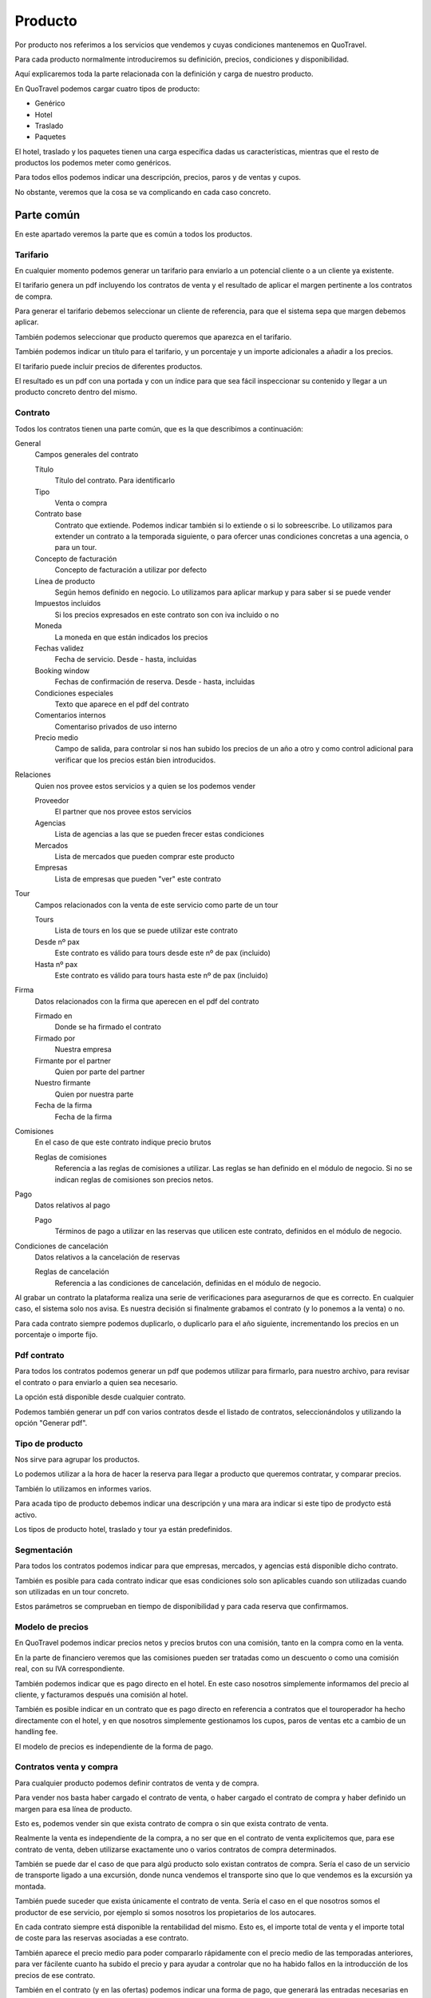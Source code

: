 ########
Producto
########

Por producto nos referimos a los servicios que vendemos y cuyas condiciones mantenemos en QuoTravel.

Para cada producto normalmente introduciremos su definición, precios, condiciones y disponibilidad.

Aquí explicaremos toda la parte relacionada con la definición y carga de nuestro producto.

En QuoTravel podemos cargar cuatro tipos de producto:

- Genérico
- Hotel
- Traslado
- Paquetes


El hotel, traslado y los paquetes tienen una carga específica dadas us características, mientras que el resto de productos los podemos meter como genéricos.

Para todos ellos podemos indicar una descripción, precios, paros y de ventas y cupos.

No obstante, veremos que la cosa se va complicando en cada caso concreto.


***********
Parte común
***********

En este apartado veremos la parte que es común a todos los productos.

Tarifario
=========

En cualquier momento podemos generar un tarifario para enviarlo a un potencial cliente o a un cliente ya existente.

El tarifario genera un pdf incluyendo los contratos de venta y el resultado de aplicar el margen pertinente a los contratos de compra.

Para generar el tarifario debemos seleccionar un cliente de referencia, para que el sistema sepa que margen debemos aplicar.

También podemos seleccionar que producto queremos que aparezca en el tarifario.

También podemos indicar un título para el tarifario, y un porcentaje y un importe adicionales a añadir a los precios.

El tarifario puede incluir precios de diferentes productos.

El resultado es un pdf con una portada y con un índice para que sea fácil inspeccionar su contenido y llegar a un producto concreto dentro del mismo.

Contrato
========

Todos los contratos tienen una parte común, que es la que describimos a continuación:

General
  Campos generales del contrato

  Título
    Título del contrato. Para identificarlo

  Tipo
    Venta o compra

  Contrato base
    Contrato que extiende. Podemos indicar también si lo extiende o si lo sobreescribe.
    Lo utilizamos para extender un contrato a la temporada siguiente, o para ofercer unas condiciones concretas a una agencia, o para un tour.

  Concepto de facturación
    Concepto de facturación a utilizar por defecto

  Línea de producto
    Según hemos definido en negocio. Lo utilizamos para aplicar markup y para saber si se puede vender

  Impuestos incluidos
    Si los precios expresados en este contrato son con iva incluido o no

  Moneda
    La moneda en que están indicados los precios

  Fechas validez
    Fecha de servicio. Desde - hasta, incluidas

  Booking window
    Fechas de confirmación de reserva. Desde - hasta, incluidas

  Condiciones especiales
    Texto que aparece en el pdf del contrato

  Comentarios internos
    Comentariso privados de uso interno

  Precio medio
    Campo de salida, para controlar si nos han subido los precios de un año a otro y como control adicional para verificar que los precios están bien introducidos.

Relaciones
  Quien nos provee estos servicios y a quien se los podemos vender

  Proveedor
    El partner que nos provee estos servicios

  Agencias
    Lista de agencias a las que se pueden frecer estas condiciones

  Mercados
    Lista de mercados que pueden comprar este producto

  Empresas
    Lista de empresas que pueden "ver" este contrato

Tour
  Campos relacionados con la venta de este servicio como parte de un tour

  Tours
    Lista de tours en los que se puede utilizar este contrato

  Desde nº pax
    Este contrato es válido para tours desde este nº de pax (incluido)

  Hasta nº pax
    Este contrato es válido para tours hasta este nº de pax (incluido)

Firma
  Datos relacionados con la firma que aperecen en el pdf del contrato

  Firmado en
    Donde se ha firmado el contrato

  Firmado por
    Nuestra empresa

  Firmante por el partner
    Quien por parte del partner

  Nuestro firmante
    Quien por nuestra parte

  Fecha de la firma
    Fecha de la firma

Comisiones
  En el caso de que este contrato indique precio brutos

  Reglas de comisiones
    Referencia a las reglas de comisiones a utilizar. Las reglas se han definido en el módulo de negocio. Si no se indican reglas de comisiones son precios netos.

Pago
  Datos relativos al pago

  Pago
    Términos de pago a utilizar en las reservas que utilicen este contrato, definidos en el módulo de negocio.

Condiciones de cancelación
  Datos relativos a la cancelación de reservas

  Reglas de cancelación
    Referencia a las condiciones de cancelación, definidas en el módulo de negocio.



Al grabar un contrato la plataforma realiza una serie de verificaciones para asegurarnos de que es correcto. En cualquier caso, el sistema solo nos avisa. Es nuestra decisión si finalmente grabamos el contrato (y lo ponemos a la venta) o no.

Para cada contrato siempre podemos duplicarlo, o duplicarlo para el año siguiente, incrementando los precios en un porcentaje o importe fijo.


Pdf contrato
============

Para todos los contratos podemos generar un pdf que podemos utilizar para firmarlo, para nuestro archivo, para revisar el contrato o para enviarlo a quien sea necesario.

La opción está disponible desde cualquier contrato.

Podemos también generar un pdf con varios contratos desde el listado de contratos, seleccionándolos y utilizando la opción "Generar pdf".

Tipo de producto
================

Nos sirve para agrupar los productos.

Lo podemos utilizar a la hora de hacer la reserva para llegar a producto que queremos contratar, y comparar precios.

También lo utilizamos en informes varios.

Para acada tipo de producto debemos indicar una descripción y una mara ara indicar si este tipo de prodycto está activo.

Los tipos de producto hotel, traslado y tour ya están predefinidos.


Segmentación
============

Para todos los contratos podemos indicar para que empresas, mercados, y agencias está disponible dicho contrato.

También es posible para cada contrato indicar que esas condiciones solo son aplicables cuando son utilizadas cuando son utilizadas en un tour concreto.

Estos parámetros se comprueban en tiempo de disponibilidad y para cada reserva que confirmamos.


Modelo de precios
=================

En QuoTravel podemos indicar precios netos y precios brutos con una comisión, tanto en la compra como en la venta.

En la parte de financiero veremos que las comisiones pueden ser tratadas como un descuento o como una comisión real, con su IVA correspondiente.

También podemos indicar que es pago directo en el hotel. En este caso nosotros simplemente informamos del precio al cliente, y facturamos después una comisión al hotel.

También es posible indicar en un contrato que es pago directo en referencia a contratos que el touroperador ha hecho directamente con el hotel, y en que nosotros simplemente gestionamos los cupos, paros de ventas etc a cambio de un handling fee.

El modelo de precios es independiente de la forma de pago.


Contratos venta y compra
========================

Para cualquier producto podemos definir contratos de venta y de compra.

Para vender nos basta haber cargado el contrato de venta, o haber cargado el contrato de compra y haber definido un margen para esa línea de producto.

Esto es, podemos vender sin que exista contrato de compra o sin que exista contrato de venta.

Realmente la venta es independiente de la compra, a no ser que en el contrato de venta explicitemos que, para ese contrato de venta, deben utilizarse exactamente uno o varios contratos de compra determinados.

También se puede dar el caso de que para algú producto solo existan contratos de compra. Sería el caso de un servicio de transporte ligado a una excursión, donde nunca vendemos el transporte sino que lo que vendemos es la excursión ya montada.

También puede suceder que exista únicamente el contrato de venta. Sería el caso en el que nosotros somos el productor de ese servicio, por ejemplo si somos nosotros los propietarios de los autocares.

En cada contrato siempre está disponible la rentabilidad del mismo. Esto es, el importe total de venta y el importe total de coste para las reservas asociadas a ese contrato.

También aparece el precio medio para poder compararlo rápidamente con el precio medio de las temporadas anteriores, para ver fácilente cuanto ha subido el precio y para ayudar a controlar que no ha habido fallos en la introducción de los precios de ese contrato.

También en el contrato (y en las ofertas) podemos indicar una forma de pago, que generará las entradas necesarias en la previsión de cobros y pagos.

En el contrato podemos indicar también unas condiciones de cancelación que sobreescribirán las condiciones de cancelación del proveedor.

Los contratos podemos exportarlos a excel, modificarlos e importarlos después.

Fichas
======

Para cualquier producto podemos definir una ficha que lo describe.

Las fichas de todos los productos las mantenemos en una tabla aparte, donde encontramos tanto la ficha de un hotel como la ficha de una excursión o circuito.

Grupos de características
-------------------------

Los grupos de características nos permiten agrupar los valores que aparecen en una ficha.

Para cada grupo indicamos simplemente un nombre.

Características
---------------

En Quotravel podemos definir las características que necesitemos para describir nuestros productos.

Para cada característica indicaremos simplemente un nombre y el grupo de características al que pertenece.


Ficha
-----

Para describir un producto utilizamos las fichas.

En la ficha podemos indicar

Descripción
  La descripción del producto en multiidioma

Coordenadas
  Latiud y longitud, para ubicar el producto

Imágenes
  Imágen principal y resto imágenes

Características
  Valores que damos a cada una de las caraterísticas de nuestro producto, según las hayamos definido previamente.


Disponiblidad
=============

Para todos los productos tenemos una pantalla de disponibilidad.

En esta pantalla mostramos un calendario donde juntamos precio, cupo, paros de ventas y release, para tener una vista clara de la disponibilidad de cada producto.

En el caso de hotel esta pantalla es más compleja ya que necesita un desglose por habitación y tipo de régimen.



*********
Genéricos
*********

Aquí veremos como cargar los precios de productos genéricos.

Los productos genéricos son los que no son hotel, traslado, excursiones ni circuitos, ya que para éstos existe una carga específica.

Realmente a las malas podríamos meter en genéricos cualquier cosa, incluso un hotel.


Son productos que tienen una descripción y un precio, control de cupo, paros de ventas y ofertas básicas.


Entrarían en esta categoría por ejemplo una entrada para un espectáculo o un coche de alquiler, para los que no hemos desarrollado una lógica de negocio específica dentro de Quotravel pero sobre los que podemos ejecutar un flujo completo de reserva, desde su contratación hasta la confirmación del servicio con el proveedor, incluyendo la valoración del servicio en base a una lista de precios básica.


Producto
========

Puede ser una entrada para un espectáculo, un coche de alquiler, una guía oficial, un transporte, etc.

Para cada producto debemos indicar a que tipo de producto pertenece, el nombre y si está activo o no.

Un producto se puede contratar si el tipo al que pertenece y eél mismo estan activos, si no existen paros de ventas que afecten a la reserva y si existe precio.


Extras
======

Un extra puede ser un suplemento, un descuento o una oferta.

Un extra puede ser obligatorio u opcional.

Los extras nos sirven para asociar un coste (o descuento) extraordinario a una reserva.

Para cada extra debemos indicar el producto al que está asociado y un nombre.

Los extras pueden no ser contratables directamente por el usuario, sino que los incluimos explícitamente en la reserva desde el call center.

En una reserva podemos indicar varios extras para un mismo producto.

Un extra se puede utilizar si está activo y si existe precio.



Paros de ventas
===============

Para cada paro de ventas indicamos un producto y unas fechas.

Los paros de ventas no actúan sobre contratos, mercados, etc como sí lo hacen en el producto de hotel.

Estudiar si lo ampliamos.


Cupo
====

Para cada producto podemos indicar un cupo para unas fechas determinadas.

Si en el contrato indicamos venta libre entonces no se compueba el cupo.


Release
=======

Para cada producto podemos indicar un release.

Lo indicamos a nivel de producto, en horas, y una hora límite.


Contrato
========

El contrato para los productos genéricos no añade nada al contrato base.

Podemos incluir en el mismo contrato precios para varios productos genéricos.

Precio producto
===============

Los bebés siempre son gratis.

Para cada precio de un producto indicamos:

Contrato
  El contrato al que está asociado este precio

Producto
  Producto al que se aplican estos precios

Extra
  El extra al que se aplica este precio

Concepto de facturación
  Concepto de facturación a utilizar para estos precios

Texto
  Texto a utilizar en la línea de cargo que se generará para este precio.

Tour
  Información para incluir utilizar este producto en un tour concreto

  Tour
    El tour

  Zona
    Zona de precios del tour

  Variante
    Variante del tour

  Duración
    Duración del tour

  Desde pax
    Este precio es aplicable cuando el tour se realiza para un nº de pax igual o superior al indicado

  Hasta pax
    Este precio es aplicable cuando el tour se realiza para un nº de pax igual o menor al indicado

Inicio
  Fecha de servicio desde la que es aplicable este precio

Final
  Fecha de servicio hasta la que es aplicable este precio

Precio por unidad
  Este precio se añadirá multiplicado por el nº de unidades

Precio por adulto
  Este precio se añadirá multiplicado por el nº de adultos

Precio por niño
  Este precio se añadirá multiplicado por el nº de niños

Precio por unidad y día
  Este precio se añadirá multiplicado por el nº de unidades y por el nº de días

Precio por adulto y día
  Este precio se añadirá multiplicado por el nº de adultos y por el nº de días

Precio por niño y día
  Este precio se añadirá multiplicado por el nº de niños y por el nº de días

Orden
  Orden de aplicación de este precio

Suma
  Si marcamos este campo, estos precios se suman a los ya calculados.



En los precios incluimos suplementos y ofertas.

El precio es el resultado de la aplicación de todas las líneas que coinciden con nuestra reserva, en el orden especificado.


*****
Hotel
*****

En este apoartado veremos como cargar el producto de hotel.


Hoteles
=======

Para mantener la lita de hoteles hay que utilizar la opción "Hotels" del menú.

Nos aparecerá en pantalla una lista de los hoteles que tenemos en base de datos, con varias opciones para afinar la búsqueda y, para cada hotel, un link para poder entrar y editarlo.

Para cada hotel podemos editar su nombre, categoría, localización, id en QuoHotel y edades para cada tipo de niño (bebé, niño y júnior).


Codificación general
====================

En este apartado podemos mantener algunos maestros que son comunes a tdos los usuarios de la plataforma.

Categorías de hotel
-------------------

Las categorías de los hoteles: 1 estrella, 2 estrellas, ...

Podemos encontrarlas en la opción "Coding -> Categories" del menú.

Para cada categoría podemos indicar un código y un nombre (multiidioma).


Códigos de habitación
---------------------

Los tipos de habitación: doble, doble vista mar, suite, ...

Podemos encontrarlos en la opción "Coding -> Room Codes" del menú.

Para cada tipo de habitación podemos indicar un código y un nombre (multiidioma).

Recordar que aquí definimos únicamente la descripción del tipo de habitación y que luego cada hotel define sus propios tipos de habitación con sus particularidades (ocupaciones máximas, descripción extendida, etc).


Códigos de régimen
------------------

Los tipos de régimen: solo alojamiento, media pensión, pensión completa, ...

Podemos encontrarlos en la opción "Coding -> Board Codes" del menú.

Para cada tipo de régimen podemos indicar un código y un nombre (multiidioma).

Cada hotel puede luego definir sus propios tipos de régimen, a los que habŕa que asignar uno de estos códigos, extendiéndolos al proporcionar una descripción detallada de lo que incluye cada régimen alimenticio.


Tipos de habitación
===================

Para mantener los tipos de habitación deberemos utilizar la opción "Rooms" del menú.

Recodar que estos tipos de habitación son propios de cada hotel, mientras que las definiciones de tipos de habitación (básicamente el nombre) se hace a nivel general de la plataforma por el personal de Quonext.

Así, las definciciones de los tipos de habitación (mantenidas por Quonext) serán del tipo:

- doble
- doble vista mar
- suite
- junior suite
- ...

con sus respectivas traducciones a los diferentes idiomas.

A partir de estas definiciones, comunes para todos los usuarios de la plataforma, nosotros crearemos los tipos de habitación particulares de cada uno de nuestros hoteles.


Así, nosotros crearemos nuestro tipo de habitación doble para cada uno de nuestros hoteles, añadiendo las características de ese tipo de habitación en ese hotel concreto.

Las características que definimos en nuestros tipos de habitación son: hotel, definición del tipos de habitación, capacidades máximas expresadas en forma de adultos, niños y bebes, mñinimo pax, mínimos adultos para apliar descuento niño, si permite bebés, si permite niños, si los bebés ocupan cama y si consume el cupo asignado a otro tipo de habitación.


Tipos de régimen
================

Para mantener los tipos de régimen deberemos utilizar la opción "Boards" del menú.

Recodar que estos tipos de rñegimen son propios de cada hotel, mientras que las definiciones de tipos de régimen (básicamente el nombre) se hace a nivel general de la plataforma por el personal de Quonext.

Así, las definciciones de los tipos de régimen (mantenidas por Quonext) serán del tipo:

- solo alojamiento
- alojamiento y desayuno
- media pensión
- pensión completa
- ...

con sus respectivas traducciones a los diferentes idiomas.

A partir de estas definiciones, comunes para todos los usuarios de la plataforma, nosotros crearemos los tipos de régimen particulares de cada uno de nuestros hoteles.


Así, nosotros crearemos nuestro tipo de régimen alojamiento y desayuno para cada uno de nuestros hoteles, añadiendo las características de ese tipo de régimen en ese hotel concreto.

Las características que definimos en nuestros tipos de régimen son: hotel, definición del tipo de régimen y una descripción del mismo.



Paros de ventas
===============

Para mantener los paros de ventas deberemos utilizar la opción "Stop sales" del menú.

Nos aparecerá un listado de los hoteles (solo hay un paros de ventas por hotel) y deberemos seleccionar uno de ellos.

A partir de aquí nos aparecerá una pantalla con los paros de ventas por día, marcando en color verde si ese día está abierto, en rojo si está cerrado y en amarillo si está cerrado parcialmente.

Recordar que los paros de ventas pueden hacerse por tipo de habitación y por contrato.

En la pantalla podemos utilizar uno de los filtros justamente para visualizar los paros que afectan a un tipo de habitación o contrato particulares.

Además de visualizar los paros de ventas, desde esta pantalla podemos abrir y cerrar ventas y ver el registro de todas las operaciones que se han realizado.

Recordar que el paro de ventas está relacionado con el cupo. Esto quiere decir que si cerramos un tipo de habitación "padre" cuyo cupo es consumido por otro tipo de habitación, también cerramos el tipo de habitación "hijo".


Inventario
==========

Para mantener los inventarios (o cupos) debemos utilizar la opción "Inventory" del menú.

Al contrario de lo que ocurre con los paros de ventas, sí que podemos tener varios cupos para un mismo hotel.

Recordar que, para cada hotel, siempre veremos al menos un cupo general, que es el cupo real del hotel. Luego podemos tener otros cupos que están ligados a uno o varios contratos, pero al final siempre se verifica que haya habitaciones disponibles en el cupo general del hotel.

En la pantalla de cupos vemos el cupo por día para cada tipo de habitación, y podemos filtrar los resultados por tipo de habitación.

En esta pantalla podemos además realizar operaciones sobre el cupo (añadir, fijar o restar cupo) y ver el registro de operaciones sobre el mismo.

Recordar que una habitación puede coger cupo de otra. Solo vemos el cupo real (el de la habitación "padre"), no veremos el cupo de las habitaciones "hijo".

Contratos
=========

Las tarifas y contratos que tenemos en QuoHotel se transforman en contratos en la plataforma.

Para mantener los contratos debemos utilizar la opción "Contracts" del menú.

A partir del listado podemos consultar los contratos, crear nuevos contratos o eliminarlos.

A partir del listado podemos pedir también un pdf con las condiciones del contrato en un formato imprimible, o para mandarlos a la agencia o tourooperador.

Recordar que los contratos están organizados jerárquicamente en la forma Hotel -> Contratos -> ... -> Contratos, de manera que podemos ir extendiendo contratos para crear un nuevo contrato que sobreescribe una parte de las condiciones del anterior.

Los contratos siempre son de un mismo hotel.


Para cada contrato, además de los valores habituales, podemos editar los siguientes valores:

- Hotel
- Ofertas relacionadas con este contrato
- Condiciones

  - Generales

    - Máx pax por reserva
    - Máx habitaciones por reserva
    - Máximo release salida (para liberar cupo)
    - Ordenar los niños de menor a mayor edad (por defecto se ordenan de mayor a menor)

  - Precios

    - Para cada tarifa

      - Fehas de estancia
      - Precio por habitación

        - Precio por régimen

          - Precio estancia (importe, suplemento/descuento y porcentaje)
          - Precio régimen (importe, suplemento/descuento y porcentaje)
          - Descuentos pax, junior, niño y bebé

  - Estancia mínima

    - Fechas estancia (desde - hasta)
    - Mínimo moches (por debajo de este número de noches se aplica la restricción)
    - Dejar la reserva on request (si no se cumple)
    - Suplemento porcentual (si no se cumple)
    - Suplemento importe (si no se cumple)
    - Sobre que aplicar el suplemento (pax, habitación o reserva)

  - Release

    - Fechas estancia (desde - hasta)
    - Release mínimo

  - Entrada / salida / estancia obligatoria

    - Fechas estancia (desde - hasta)
    - Dejar la reserva on request si no se cumple
    - Días de la semana obligatorios
    - Aplicar a la entrada
    - Aplicar a la salida
    - Aplicar a la estancia

  - Suplementos

    - Fechas estancia (desde - hasta)
    - Si es opcional (por defecto su aplicación es obligatoria)
    - Si está sujeto a ofertas
    - Descripción del suplemento
    - Aplicación (por habitación, pax o reserva)
    - Alcance (por noche, por estancia completa)
    - Porcentaje suplemento
    - Importe suplemento
    - Producto genérico / Proveedor
    - Órden aplicación
    - Clave facturación (equivalente al centro de producción de QuoHotel)
    - Habitaciones afectadas
    - Regímenes afectados
    - Aplica sobre adultos, juniors, niños y/o bebés

  - Galas

    - Fecha
    - Importe por pax
    - Descuentos para niños, juniors y bebés
    - Regímenes afectados

  - Cupo

    - Tipo de habitación
    - Fechas de estancia (desde - hasta)
    - Nº de habitaciones de este tipo

  - Condiciones de cancelación

    - Fechas de estancia (desde - hasta)
    - Release cancelación
    - Importe
    - Porcentaje
    - Nº primeras noches

  - Clausulas

    - Texto


Para cada contrato podemos pedir una simulación, que nos enseñará un calendario con los precios estimados para una reserva de acuerdo con los parámetros que le indiquemos (ocupación y duración de la estancia). Esta funcionalidad es útil para comprobar si el contrato es correcto.


Ofertas
=======

Las ofertas (tanto las de tarifas como las de contratos) se unifican en la plataforma en una misma entidad oferta.

Para mantener las ofertas debemos utilizar la opción "Offers" del menú.

Aquí veremos un listado de las ofertas que hemos subido a la plataforma.

La plataforma soporta los siguientes tipos de oferta:

- 7 x 6
- Suite por habitación doble
- Descuento
- Precio
- Rolling early booking
- Pensión completa por media pensión
- Niños gratis


Todas las ofertas comparten una serie de campos:

- Un nombre, para identificarla
- Si debe incluirse en el pdf del contrato
- Si su aplicación implica prepago
- Si está activa
- Booking window (desde, hasta)
- Fechas de entrada
- Fechas de estancia
- Último checkout
- Mínimo noches para su aplicación
- Máx. noches para su aplicación
- Release mínimo para su aplicación
- Sobreescribe la estancia mínima del contrato (y valor)
- Sobreescribe el release del contrato (y valor)
- Sobre el precio de la habitación
- Sobre el precio del régimen
- Sobre descuentos
- Tiene extras (ofertas paquete)
- Descripción de los extras
- Hotel
- Contratos
- Agencias
- Habitaciones
- Regímenes
- Acumulable con (lista de ofertas)


Además, según el tipo de oferta:

- 7 x 6: número de noches a pagar y número de noches base
- Suite por habitación doble: habitación a paga y habitación utilizada
- Descuento: porcentaje y valor y, en el caso de ser un importe, la regla de aplicación (por pax, habitación o reserva y por noche o estancia completa)
- Precio: tarifas y descuentos a utilizar. Si un campo está en blanco se utilizan los valores indicados en el contrato
- Early booking: lista de porcentajes según release
- Pensión completa por media pensión: régimen pagado y régimen real
- Niños gratis: no tiene campos adicionales


Notar que algunas ofertas (como niños gratis) podemos indiacarlas utilizando las ofertas de tipo precio.


Ofertas prepago
===============

Para indicar que una oferta es de prepago lo hacemos con los términos de pago.


Cupo de seguridad
=================

En QuoTravel podemos indicar cupos de seguridad para un contrato.

El cupo de seguridad es un cupo que se activa cuando existe un paro de ventas o cuando se ha pasado el release de un contrato.


Garantías
=========

En QuoTravel podemos gestionar contratos de garantía.

A no ser que indiquemos lo contrario, las garantías incluyen las 2 primeras personas de la habitación. Los extras (terceras personas) y las comidas no están incluidos.

Eso quiere decir que si hemos realizado un pago de una garantía y no indicamos lo contrario como veremos más adelante solo se utilizará dicho anticipo para las 2 primeras personas, no para los extras.

La rentabilidad de la garantía se puede consultar en cualquier momento, exactamente igual que con cualquier otro contrato.

Configuración en el contrato
----------------------------

Para ello indicaremos en el contrato:

Si es garantía
  Si marcamos esta opción este contrato es una garantía y se liquidará

Tipo de garantía
  Puede ser una garantía de ocupación o una garantía de producción.

  Para una garantía de ocupación lo que se garantiza es que habrá un nº de habitaciones reservadas.

  Para una garantía de producción lo que se garantiza es que llegaremos a una facturación determinada.

  En una garantía de producción el importe garantizado se expresa en forma de nº de habitaciones garantizadas por el precio de contrato.

Base liquidación
  Aquí indicamos la base de liquidación. Esto es, cada cuanto liquidamos esta garantía.

  Acepta los siguientes valores:

  - Diario
  - Semanal
  - Mensual
  - Fin de contrato
  - No se liquida

  El sistema comprobará con la frecuencia indicada si se ha cubierto la garantía y generará las líneas de cargo pertinentes por la parte no consumida de la garantía, que luego serán facturadas o utilizadas para validar las facturas del proveedor.

  La base de liquidación marca si podemos compensar días de baja ocupación con días en los que superemos la ocupación garantizada.

Cupo incluido en la garantía
  Aquí indicamos el cupo incluido en la garantía, que puede ser diferente del cupo que nos ha dado el hotel (garantía parcial).

  La liquidación de la garntía se hace en base a este cupo.

Extras incluidos
  Si es una garantía de producción (lo que se garantiza es un importe de facturación, no una ocupación) y marcamos este campo los extras (terceras personas, etc) se incluirán en la liquidación.



Liquidación de las garantías
----------------------------

QuoTravel va generando líneas de cargo a medida que van venciendo la base de liquidación.

En ese momento se valora si se ha cubierto la garantía y, si no es así genera las líneas de cargo necesarias hasta cubrirla.

En el caso de una garantía de venta esas líneas de cargo se facturarán.

En el caso de una garantía de compra esas líneas de cargo serán la previsión contra la que se validarán las fectauras que nos enviará el proveedor.


Búsqueda de cupo agotado
========================

En QuoTravel tenemos una herramienta para controlar si se ha agotado el cupo que hemos contratado con un hotel, para que podamos pedir más habitaciones si lo creemos necesario.

Dicho buscador nos pide el destino, el nº de habitaciones contratadas y el nº de habitaciones restantes.

El resultado es la lista de habitaciones y fechas para las que teníamos un cupo contratado igual o superior al indicado, y de las que restan un nº igual o inferior al indicado.

A partir de ahí podemos marcar las habitaciones que queramos y enviar un email a esos hoteles solicitando más habitaciones para esos periodos.


********
Traslado
********

En este apartado veremos como cargar el producto de traslados.


Puntos de recogida
==================

Los traslados siempre son de un punto de recogida a otro.

Para mantenerlos deberemos ir a Producto --> Traslados --> Puntos de recogida.

Para cada punto de recogida debemos indicar:

Tipo
  Tipo del punto de recogida.
  Puede ser

  - Aeropuerto
  - Puerto
  - Hotel
  - Punto de encuentro
  - Parada de bus
  - Localización
  - TBA
  - Villa
  - Agroturismo

  Este campo es solo informativo

Nombre
  Nombre con el que identificamos este punto de recogida.

  Puede ser el nombre del hotel, una carretera y punto kilométrico, un aeropuerto, etc.

Zona
  Zona en la que está ubicado este punto de recogida.

Punto alternativo para shuttle
  Si lo indicamos, los traslados de tipo shuttle dejarán o recogerán a los clientes en este otro punto.

Punto alternativa para no ejecutivos
  Si está marcado, el punto alternativo funciona también para los traslados privados no executive.

Intrucciones
  Texto con instrucciones relativas a este punto de recogida.

  Aparece después en el voucher y en la web, antes de confirmar la reserva.

Dirección
  Dirección en que está ubicado este punto de recogida.

Email
  Email para ponerse en contacto con este punto de recogida.

  Si está informado, a este email se envían los horarios de recogida.

Teléfono
  Por ejemplo el teéfono de la recepción del hotel.

  Se guarda a título informativo, por si hay algún problema con algún cliente.

Fax
  Por ejemplo el fax del hotel.

  Se empleaba para enviar los horarios de recogida al hotel.

  Actualmente en desuso.

Punto de salida
  Si está informado se pude salir de este destino a otro a través de este punto de recogida.

  Se utiliza por ejempo para los traslados del aeropuerto de Ibiza a hoteles de Formentera.

  En este caso es un traslado de un punto de recogida ubicado en un destino (ibiza) a un punto de recogida ubicado en otro destino (formentera).

  Se generan 3 traslados:

  - del aeropuerto de ibiza al puerto de ibiza (gateway de ibiza)
  - del puerto de ibiza al de formentera (gateways de ibiz y formentera)
  - del puerto de formentera (gw de formentera) al hotel



Rutas
=====

Las rutas agrupan las zonas físicas.

El sistema organiza los traslados separándolos por rutas.

Para cada ruta indicamos el aeropuerto al que pertenece y un nombre.

Las rutas solo son necesarias para organizar los traslados y para cacular los horarios de recogida.

Podríamos no definirlas, pero entonces el sistema no podría organizar los traslados correctamente ni calcular los horarios de salida.

En casos en los que simplemente trasladamos los servicios al transportista y él se encarga de organizar los buses y nos pasa después los horarios de recogida no haría falta indicar las rutas.

Paradas
=======

Las paradas colocan los puntos de recogida en el orden adecuado dentro de una ruta.

El orden se indica en el sentido de llegada (del aeropuerto hacia fuera), que se invierte en el caso de la salida.


Tiempos
=======

Aquí indicamos los tiempos de los trayectos, que utilzamos para calcular los horarios de recogida.

EL tiempo se indica desde una zona física a otra zona física, y se expresa en forma de minutos.

Para calcular la hora de recogida se van sumando los tiempos entre zonas físicas, 5 minutos para el trayecto entre 2 puntos de recogida dentro de la misma zona y 5 minutos por cada punto de recogida por el que pasamos.

Horarios
========

Hay casos en que se acuerda con el transportista unos horarios fijos para los shuttle.

Es el caso por ejemplo de Menorca.

En este caso se establece para cada ruta una lista de horas de inicio de la misma.


Vehículos
=========

Los traslados se realizan utilizando un vehículo.

Para mantenerlos debemos ir a Producto --> Traslados --> Vehículos.

Par acada vehículo debemos indicar:

Nombre
  Para identificar al vehículo

Mínimo pax
  Mínimo pax para utilizar este vehículo

Máximo pax
  Máxima capacidad del vehículo

On request
  Si lo marcamos, las reservas que utilicen este vehículo quedarán on request.

Zonas para precios
==================

Aquí definimos grupos de zonas que tienen el mismo precio, para simplificar la introducción de los mismos.

Para cada zona de precios debemos indicar:

Grupo
  Etiqueta que nos sirve para ayudarnos a visualizar las zonas de precios

Nombre
  Nombre que le damos a esta zona de precios, para identificarla.

Puntos de recogida
  Lista de puntos de recogida individuales que están incluidos en esta zona.

  Lo utilizarenmos cuando no queramos incluir todos los puntos de recogida de una zona física.

Zonas
  Lista de zonas físicas incluidas en esta zona de precio.


Suplementos
===========

También podemos definir suplementos para los traslados.

Para cada suplementos podemos indicar un nombre, que identifica al suplemento.

Para cada suplemento indicaremos también si es seeleccionable por el cliente, o si solo es utilizable desde el backoffice por nuestro personal.


Contratos
=========

Los contratos de traslados están formados por una cabecera y una lista de precios.

La cabecera del contrato de traslado tiene todos los campos comunes a todos los contratos.

Solo añade:

- Un campo para indicar el mínimo de pax por reserva, que es lo mínimo que vamos a cobrar cuando los precios están indicados por pax.
- Una marca para indicar si el transfer puede ser compartido, en el caso de traslados de INCOMING. Este campo afecta al cálculo de precios ya que se tiene en cuenta la ocupación real del vehículo, no la de cada touroperador por separado. Los touroperadores que podemos mezclar son los que figuran en los filtros de
- Precio bultos (bicis, palos de golf)

También podemos indicar si el precio es por pasaje (depende del nº de pax del vuelo).

También podemos indicar que hay que pagar el vehículo completo. Esto es, pagamos en base a la capacidad del vehículo solicitado, no en base los pax de la reserva.

>>>>>> Esto no es precio por vehículo???




Precios
=======

Para cada línea de precio de un contrato de traslado debemos indicar:

Contrato
  Contrato al que pertenece este precio

Tipo de traslado
  Puede ser SHUTTLE, PRIVATE, LUXURY, INCOMING y ADAPTED

Origen
  Punto donde recogemos a los clientes

Destino
  Punto donde dejamos a los clientes

Tipo de operación
  CHARTER o REGULAR

Vehículo
  El vehículo para el que esválido este precio

Precio por
  Puede ser PAX, CHILD o SERVICE

Desde pax
  Referente al nº de pax que hay en este vehículo, para establecer un escalado dentro de un mismo vehículo.

Hasta pax
  Referente al nº de pax que hay en este vehículo, para establecer un escalado dentro de un mismo vehículo.

Precio one way
  El precio indicado en la moneda del contrato

Precio ida y vuelta
  El precio indicado en la moneda del contrato


Precio suplemento
=================

Para cada línea de precio de un suplemento de traslado debemos indicar:

Contrato
  Contrato al que pertenece este precio

Suplemento
  Suplemento para el que estamos indicando el precio

Fecha inicio
  Precio aplicable desde la fecha indicada

Fecha fin
  Precio aplicable hasta la fecha indicada

Precio por
  Puede ser PAX, CHILD o SERVICE

Precio
  Precio


***********************
Excursiones y circuitos
***********************

En QuoTravel los tours son, en esencia, una composición de servicios con unas reglas especiales de disponibilidad (turnos, cupos).

Es en realidad un paquete.

Entran en esta categoría las excursiones y circuitos.

En QuoTravel las excursiones no son más que un caso simple de circuito, que básicamente no incluye estancia de hotel ni otras excursiones / circuitos.

Un circuito puede incluir otros circuitos / excursiones. Podemos crear incluso circuitos que extienden otros circuitos añadiendo más días antes y/o después del circuito base.

Luego a nivel de operativa podemos gestionar conjutamente aquellas partes que son comunes, con el consiguiente mejora operativa y ahorro de costes.


Las gestión de la venta de tickets (la gestión de los representantes con sus comisiones, liquidaciones, etc) no está ligado a las excursiones sino que es un punto independiente dentro de QuoTravel.

Los tours (circuitos y excursiones) tienen 3 partes diferenciadas:

- recogida de los clientes
- cuerpo de la excursión / circuito
- entrega de los clientes


>>>>>>>>>>> NOTA: considerar llamarlo paquetes en lugar de tours !!!!!. Ojo: una excursión o circuito necesiat una gestión que un paquete vuelo + hotel no necesita.

Excursión / Circuito
====================

Para cada tour podemos definir:

Oficina
  Para saber quien gestiona esta excursión

Duración
  Este campo se tiene luego en cuenta al calcular algunos costes de la excursión. Puede ser una de las siguientes opciones:

  - Día entero
  - Medio día
  - Nocturna
  - Larga duración (circuito)

Variantes
  Lista de variantes disponibles para esta excursión. Afecta al precio y aparece después en los listados de la gestión operativa de la excursión.

Propia
  Si marcamos este campo entonces es una excursión propia. Nosotros organizamos la excursión.

Recogemos a los clientes
  Si marcamos esta opción pasamos a recoger a los clientes y luego los dejamos en su hotel / aeropuerto. Si no marcamos esta opción los clientes deben presentarse a la hora indicada en el punto de encuentro.

Utilizar el transporte para regoger a los clientes
  Si marcamos este campo recogeremos a los clientes y los dejaremos utilizando el transporte que hemos contratado para el tour

Punto de encuentro
  Punto de recogida donde comienza y termina el cuerpo de la excursión / circuito.

Venta libre
  No controlamos el cupo. Si una excursión no debe estar disponible paramos ventas.

Activa
  Si no marcamos este campo la excursión no estará a la venta.

Edades
  Aquí indicamos la edad a partir de la cual consideramos que una persona es niño y la edad a partir de la cual consideramos que una persona es adulto.

Esqueleto costes
  Aquí indicamos los servicios que necesita esta excursión. Por cada línea de coste podemos indicar:

  Tipo producto
    Puede ser cualquiera de los que hemos definido en QuoTravel.

  Categoría hotel
    En el caso de que sea una estancia en un hotel.

  Zona
    Zona donde debe estar ubicado el producto

  Producto
    Puede ser cualquier otro producto que hayamos definido en QuoTravel, incluso otra excursión / circuito.

  Proveedor
    Aquí indicamos el proveedor que nos puede proporcionar el servicio

  Pago contado
    Aquí indicamos si este servicio tiene que pagarlo la guía al contado, de manera que aparecerá en el resúmen previo de la excursión para entregarle el dinero a la guía (y que firmará conforme se le ha entregado), y posteriormente liquidarlo a la finalización de la misma.

  Coste por ticket
    Si marcamos este campo esperamos una línea por cada ticket en la factura del proveedor. Si no está marcado esperamos un coste por servicio.

  Venta por vehículo
    Solo para el cupo. No tiene ningún efecto sobre el precio.

  Precisa confirmación del proveedor
    Si marcamos este campo los servicios no quedan marcados como confirmados por el simple hecho de mandarlos al proveedor. El proveedor debe confirmar el servicio.

  Día
    En que día del circuito empieza este servicio

  Noches
    Nº de noches para este servicio

  Duración
    En el caso del transporte, el nº de horas que necesitamos el transporte

Turnos
======

Para cada excursión podemos definir diferentes turnos. Para cada turno podemos definir:

Touroperador
  Si este turno es exclusivo para una agencia / touroperador

Mercado
  Si este turno es exclusivo para un mercado concreto

Cupo
  Nº de plazas disponibles en este turno, por fechas

Release
  Antelación necesaria en días para poder hacer una reserva

Hora de inicio
  Hora de inicio del turno

Horarios de recogida
  No se puede vender una excursión si no hay hora de recogida. Aquí indicamos tanto punto de regogida como la hora. Así, para cada línea podemos indicar:

  Punto de recogida
    Se utilizan los puntos de recogida del módulo de traslados

  Hora
    Hora de recogida para este punto

  Orden
    Órden de recogida

Calendario
==========

Aquí indicamos la disponibilidad de esta excursión.

Para cada entrada del calendario podemos definir:

Fecha inicio y fin
  Fechas en las que es aplicable esta línea

Turnos
  Turnos disponibles en estas fechas. Recordar que los turnos pueden ser exclusivos para un touroperador o mercados.

Zonas
  Zonas desde las que se puede hacer la excursión.

Días de la semana
  Durante este periodo, la excursión solo está disponible en los días de la semana marcados


Extras
======

Los extras nos sirven, como en el caso del producto genérico, para indicar tanto suplementos como descuentos y ofertas.

Tiene los mismos campos que en el producto genérico pero, además, podemos indicar que su selección implica contratar un servicio adicional.



Tarifas de venta
================

Para cada excursión podemos definir el precio de venta.

Para definir el precio de venta rellenamos una lista donde, para cada línea, podemos indicar:

Touoperador
  Filtro. Si este precio es exclusivo para un touroperador

Tour
  Filtro. Tour al que corresponden estos precios

Variante
  Filtro. Variante del tour a la que corresponden estos precios

Zona
  Filtro. Para que zona de recogida es aplicable este suplemento

Hotel
  Filtro. Para que hotel de recogida es aplicable este suplemento

Extra
  Filtro. Si esta línea es aplicable para un extra concreto.

Fecha inicio / final
  Filtro. Fechas de la reserva (fecha de servicio) para las que es aplicable este precio

Booking window
  Filtro. Para que fechas de reserva es válida esta oferta

Concepto de facturación
  Acción. Entre otras cosas permite a QuoTravel saber que impuestos debe aplicar

Comisionable
  Acción. Aquí marcamos si este suplemento entra después en el cálculo de las comisiones

Descripción
  Acción. Descripción que aparecerá en la línea de cargo

Porcentaje
  Acción. % sobre el precio acumulado

Porcentaje
  Acción. % sobre el precio de la excursión, una vez aplicado el suplemento de zona?.

Precio adulto
  Acción. Importe con impuestos incluidos

Precio niño
  Acción. Importe con impuestos incluidos

Orden aplicación
  Filtro. En que orden debe aplicarse esta línea de precio

Sustituye al precio
  Acción. Si lo marcamos no se aplica en forma de suplemento, sino que sustituye al precio de la excursión una vez aplicado el suplemento de zona?


Pendiente
=========

Temas pendientes de paquetes:

- Separar excursiones y circuitos
- Seguramente, volver a dejar el mantenimiento de suplementos y ofertas en mantenimientos separados. Esperamos a ver como queda y decidimos


